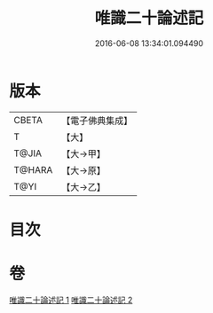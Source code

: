 #+TITLE: 唯識二十論述記 
#+DATE: 2016-06-08 13:34:01.094490

* 版本
 |     CBETA|【電子佛典集成】|
 |         T|【大】     |
 |     T@JIA|【大→甲】   |
 |    T@HARA|【大→原】   |
 |      T@YI|【大→乙】   |

* 目次

* 卷
[[file:KR6n0057_001.txt][唯識二十論述記 1]]
[[file:KR6n0057_002.txt][唯識二十論述記 2]]

